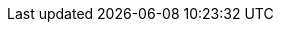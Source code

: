 // ============================================================================
:revdate: 2025-06-17
:page-revdate: {revdate}
// Automatic Version Substitutions
// 
// The values in here are used throughout the documentation. Updating them here
// will propagate throughout the rest of the documentation. See the section at
// the bottom for details on versioning instances that cannot be handled in this
// fashion.
// ============================================================================

// == General Edge ==
:version-edge: 3.1.2
:version-edge-registry: 3.1

// == SUSE Linux Micro ==
:version-sl-micro: 6.0

// == Component Versions ==
:version-kiwi-builder: 10.2.12.0
